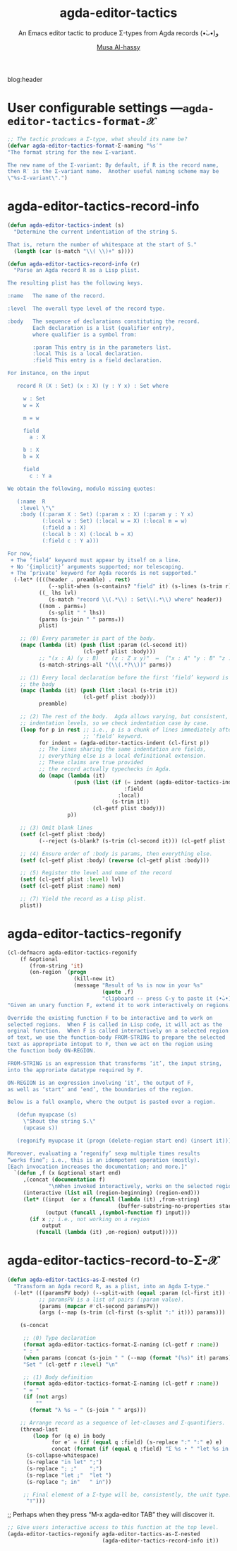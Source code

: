 #+title: agda-editor-tactics
#+subtitle: An Emacs editor tactic to produce Σ-types from Agda records (•̀ᴗ•́)و
#+author: [[https://alhassy.github.io/][Musa Al-hassy]]
#+PROPERTY: header-args:emacs-lisp :tangle agda-editor-tactics.el :exports code
#+options: d:nil toc:nil
#+PROPERTY: header-args :eval never-export

# (progn (org-babel-tangle-file "agda-editor-tactics.org") (load-file "agda-editor-tactics.el") (agda-editor-tactics-mode) )

# (load-file "~/blog/AlBasmala.el")
# (load-file "~/.emacs.d/elpa/org-static-blog-20201221.1630/org-static-blog.el")
blog:header

* Lisp Package Preamble                                            :noexport:
  :PROPERTIES:
  :CUSTOM_ID: Preamble
  :END:

TODO: Line 51 below: ...  along with the expected bijection.

#+BEGIN_SRC emacs-lisp  :noweb yes
;;; agda-editor-tactics.el --- An editor tactic to produce Σ-types from Agda records  -*- lexical-binding: t; -*-

;; Copyright (c) 2021 Musa Al-hassy

;; Author: Musa Al-hassy <alhassy@gmail.com>
;; Version: 1.0
;; Package-Requires: ((s "1.12.0") (dash "2.16.0") (emacs "27.1") (org "9.1"))
;; Keywords: abbrev, convenience, languages, agda, tools
;; URL: https://github.com/alhassy/next-700-module-systems

;; This program is free software; you can redistribute it and/or modify
;; it under the terms of the GNU General Public License as published by
;; the Free Software Foundation, either version 3 of the License, or
;; (at your option) any later version.

;; This program is distributed in the hope that it will be useful,
;; but WITHOUT ANY WARRANTY; without even the implied warranty of
;; MERCHANTABILITY or FITNESS FOR A PARTICULAR PURPOSE.  See the
;; GNU General Public License for more details.

;; You should have received a copy of the GNU General Public License
;; along with this program.  If not, see <https://www.gnu.org/licenses/>.

;;; Commentary:

;; Agda uses a number of editor tactics, such as C-c C-c, to perform case
;; analysis or to extract inner definitions to the toplevel. We add a new
;; tactic.
;;
;; Select an Agda record, then press M-x agda-editor-tactics-as-Σ:nested,
;; tabbing along the way, to obtain a transformed Σ-product form of the record.
;;
;; This tactic was requested in the Agda mailing list,
;; I will likely produce other tactics as requested ---time permitting.
;;
;; This file has been tangled from a literate, org-mode, file.

;;; Code:

;; String and list manipulation libraries
;; https://github.com/magnars/dash.el
;; https://github.com/magnars/s.el

(require 's)               ;; “The long lost Emacs string manipulation library”
(require 'dash)            ;; “A modern list library for Emacs”
(require 'cl-lib)          ;; New Common Lisp library; ‘cl-???’ forms.

(defconst agda-editor-tactics-version (package-get-version))
(defun agda-editor-tactics-version ()
  "Print the current agda-editor-tactics version in the minibuffer."
  (interactive)
  (message agda-editor-tactics-version))

<<forward-decls>>
#+END_SRC

The following more elaborate version is for when the package has stuff
to enable/disable when being toggled.
#+BEGIN_SRC emacs-lisp :noweb yes
;;;###autoload
(define-minor-mode agda-editor-tactics-mode
    "An Emacs editor tactic to produce Σ-types from Agda records."
  nil nil nil
  (if agda-editor-tactics-mode
      (progn
        <<enable-mode>>
      ) ;; Must be on a new line; I'm using noweb-refs
    <<disable-mode>>
    )) ;; Must be on a new line; I'm using noweb-refs
#+END_SRC


# With noweb, we need those new lines; otherwise in “x <<y>> z” results in every
# line of <<y>> being prefixed by x and postfixed by z.
# #
# See https://github.com/alhassy/emacs.d#what-does-literate-programming-look-like

* COMMENT Abstract :ignore:
  :PROPERTIES:
  :CUSTOM_ID: Abstract
  :END:

#+begin_center

badge:Emacs|27|green|https://www.gnu.org/software/emacs|gnu-emacs
badge:Org|9.4|blue|https://orgmode.org|gnu

#+html: <span>
badge:agda-editor-tactics|1.3|informational|https://github.com/alhassy/agda-editor-tactics|Gnu-Emacs

# #+html: <a href="https://melpa.org/#/agda-editor-tactics"><img alt="MELPA" src="https://melpa.org/packages/agda-editor-tactics-badge.svg"/></a>
# #+html: </span>

[[badge:license|GNU_3|informational|https://www.gnu.org/licenses/gpl-3.0.en.html|read-the-docs][gnu 3 license badge]]
[[badge:docs|literate|success|https://github.com/alhassy/emacs.d#what-does-literate-programming-look-like|read-the-docs][read-the-docs badge]]
tweet:https://github.com/alhassy/agda-editor-tactics
badge:contributions|welcome|green|https://github.com/alhassy/agda-editor-tactics/issues

badge:author|musa_al-hassy|purple|https://alhassy.github.io/|nintendo-3ds
badge:|buy_me_a coffee|gray|https://www.buymeacoffee.com/alhassy|buy-me-a-coffee

badge:Hire|me|success|https://alhassy.github.io/about

#+end_center

#+begin_center
*Abstract*
#+end_center
#+begin_quote

A Lisp API to working with Agda records.

See
https://gist.github.com/alhassy/a4ce4032e7c33de874c3ce43dc9b0fe1
#+end_quote

#+TOC: headlines 2

* User configurable settings ---~agda-editor-tactics-format-𝒳~

#+begin_src emacs-lisp
;; The tactic prodcues a Σ-type, what should its name be?
(defvar agda-editor-tactics-format-Σ-naming "%s′"
"The format string for the new Σ-variant.

The new name of the Σ-variant: By default, if R is the record name,
then R′ is the Σ-variant name.  Another useful naming scheme may be
\"%s-Σ-variant\".")
#+end_src

** COMMENT more
#+begin_src emacs-lisp
;; ⟨1⟩ There are two coercions, to and from the orginal, what are they named?
(defvar agda-editor-tactics-format-record→Σ-coe "%s-as-%s"
"The format for the name of the “record to Σ-variant” coercion.

The first ‘%s’ is the record name and the second ‘%s’ is the
Σ-variant name as determine by ‘agda-editor-tactics-format-Σ-naming’.
A useful scheme may be \"%s-as-iterated-Σ\".")

(defvar agda-editor-tactics-format-Σ→record-coe "%s-as-%s"
  "The format of the name of the “Σ-variant to record” coercion.

The first ‘%s’ is the Σ-variant name as determine by
‘agda-editor-tactics-format-Σ-naming’ and the second ‘%s’ is the
record name. A useful scheme may be \"from-%s\".")

;; ⟨2⟩ These coercions are inverse, what should the proof names be?
(defvar agda-editor-tactics-format-to∘from≈id "%s-Σ-to∘from≈id"
  "The format of the name for the proof that the foward cocerion is invertible.

The first and only ‘%s’ is the name of the record.")

(defvar agda-editor-tactics-format-from∘to≈id "%s-Σ-from∘to≈id"
  "The format of the name for the proof that the foward cocerion is invertible.

The first and only ‘%s’ is the name of the record.")
#+end_src

#+RESULTS:
: agda-editor-tactics-format-from∘to≈id

* agda-editor-tactics-record-info
#+begin_src emacs-lisp
(defun agda-editor-tactics-indent (s)
  "Determine the current indentiation of the string S.

That is, return the number of whitespace at the start of S."
  (length (car (s-match "\\( \\)+" s))))
#+end_src

#+begin_src emacs-lisp
(defun agda-editor-tactics-record-info (r)
  "Parse an Agda record R as a Lisp plist.

The resulting plist has the following keys.

:name   The name of the record.

:level  The overall type level of the record type.

:body   The sequence of declarations constituting the record.
        Each declaration is a list (qualifier entry),
        where qualifier is a symbol from:

        :param This entry is in the parameters list.
        :local This is a local declaration.
        :field This entry is a field declaration.

For instance, on the input

   record R (X : Set) (x : X) (y : Y x) : Set where

     w : Set
     w = X

     m = w

     field
       a : X

     b : X
     b = X

     field
       c : Y a

We obtain the following, modulo missing quotes:

   (:name  R
    :level \"\"
    :body ((:param X : Set) (:param x : X) (:param y : Y x)
           (:local w : Set) (:local w = X) (:local m = w)
           (:field a : X)
           (:local b : X) (:local b = X)
           (:field c : Y a)))

For now,
 + The ‘field’ keyword must appear by itself on a line.
 + No ‘{implicit}’ arguments supported; nor telescoping.
 + The ‘private’ keyword for Agda records is not supported."
  (-let* ((((header . preamble) . rest)
             (--split-when (s-contains? "field" it) (s-lines (s-trim r))))
          ((_ lhs lvl)
             (s-match "record \\(.*\\) : Set\\(.*\\) where" header))
          ((nom . parms₀)
             (s-split " " lhs))
          (parms (s-join " " parms₀))
          plist)

    ;; ⟨0⟩ Every parameter is part of the body.
    (mapc (lambda (it) (push (list :param (cl-second it))
                        (cl-getf plist :body)))
          ;; "(x : A) (y : B)    (z : Z x y)"  ↦  ("x : A" "y : B" "z : Z x y")
          (s-match-strings-all "(\\(.*?\\))" parms))

    ;; ⟨1⟩ Every local declaration before the first ‘field’ keyword is part of
    ;; the body
    (mapc (lambda (it) (push (list :local (s-trim it))
                        (cl-getf plist :body)))
          preamble)

    ;; ⟨2⟩ The rest of the body.  Agda allows varying, but consistent,
    ;; indentation levels, so we check indentation case by case.
    (loop for p in rest ;; i.e., p is a chunk of lines immediately after a
                        ;; ‘field’ keyword.
          for indent = (agda-editor-tactics-indent (cl-first p))
          ;; The lines sharing the same indentation are fields,
          ;; everything else is a local definitional extension.
          ;; These claims are true provided
          ;; the record actually typechecks in Agda.
          do (mapc (lambda (it)
                     (push (list (if (= indent (agda-editor-tactics-indent it))
                                     :field
                                   :local)
                                 (s-trim it))
                           (cl-getf plist :body)))
                   p))

    ;; ⟨3⟩ Omit blank lines
    (setf (cl-getf plist :body)
          (--reject (s-blank? (s-trim (cl-second it))) (cl-getf plist :body)))

    ;; ⟨4⟩ Ensure order of :body is params, then everything else.
    (setf (cl-getf plist :body) (reverse (cl-getf plist :body)))

    ;; ⟨5⟩ Register the level and name of the record
    (setf (cl-getf plist :level) lvl)
    (setf (cl-getf plist :name) nom)

    ;; ⟨7⟩ Yield the record as a Lisp plist.
    plist))
#+end_src

:Try:
(agda-editor-tactics-record-info
"
record R (X : Set) (x : X) (y : Y x) : Set where

  w : Set
  w = A

  m = w

  field
    a : A

  b : A
  b = A

  field
    c : Y a
")
:End:

* agda-editor-tactics-regonify

#+begin_src emacs-lisp
(cl-defmacro agda-editor-tactics-regonify
    (f &optional
       (from-string 'it)
       (on-region `(progn
                     (kill-new it)
                     (message "Result of %s is now in your %s"
                              (quote ,f)
                              "clipboard -- press C-y to paste it (•̀ᴗ•́)و"))))
"Given an unary function F, extend it to work interactively on regions.

Override the existing function F to be interactive and to work on
selected regions.  When F is called in Lisp code, it will act as the
orginal function.  When F is called interactively on a selected region
of text, we use the function-body FROM-STRING to prepare the selected
text as appropriate intoput to F, then we act on the region using
the function body ON-REGION.

FROM-STRING is an expression that transforms ‘it’, the input string,
into the approriate datatype required by F.

ON-REGION is an expression involving ‘it’, the output of F,
as well as ‘start’ and ‘end’, the boundaries of the region.

Below is a full example, where the output is pasted over a region.

   (defun myupcase (s)
     \"Shout the string S.\"
     (upcase s))

   (regonify myupcase it (progn (delete-region start end) (insert it)))

Moreover, evaluating a ‘regonify’ sexp multiple times results
“works fine”; i.e., this is an idempotent operation (mostly).
[Each invocation increases the documentation; and more.]"
  `(defun ,f (x &optional start end)
     ,(concat (documentation f)
             "\nWhen invoked interactively, works on the selected region.")
     (interactive (list nil (region-beginning) (region-end)))
     (let* ((input  (or x (funcall (lambda (it) ,from-string)
                                   (buffer-substring-no-properties start end))))
            (output (funcall ,(symbol-function f) input)))
       (if x ;; i.e., not working on a region
           output
         (funcall (lambda (it) ,on-region) output)))))
#+end_src

* agda-editor-tactics-record-to-Σ-𝒳
#+begin_src emacs-lisp
(defun agda-editor-tactics-as-Σ-nested (r)
  "Transform an Agda record R, as a plist, into an Agda Σ-type."
  (-let* (((paramsPV body) (--split-with (equal :param (cl-first it)) (cl-getf r :body)))
          ;; paramsPV is a list of pairs (:param value).
          (params (mapcar #'cl-second paramsPV))
          (args (--map (s-trim (cl-first (s-split ":" it))) params)))

    (s-concat

     ;; ⟨0⟩ Type declaration
     (format agda-editor-tactics-format-Σ-naming (cl-getf r :name))
     " : "
     (when params (concat (s-join " " (--map (format "(%s)" it) params)) " → "))
     "Set " (cl-getf r :level) "\n"

     ;; ⟨1⟩ Body definition
     (format agda-editor-tactics-format-Σ-naming (cl-getf r :name))
     " = "
     (if (not args)
         ""
       (format "λ %s → " (s-join " " args)))

    ;; Arrange record as a sequence of let-clauses and Σ-quantifiers.
    (thread-last
        (loop for (q e) in body
              for e′ = (if (equal q :field) (s-replace ":" "∶" e) e)
              concat (format (if (equal q :field) "Σ %s • " "let %s in ") e′))
      (s-collapse-whitespace)
      (s-replace "in let" ";")
      (s-replace "; ;"    ";")
      (s-replace "let ;"  "let ")
      (s-replace "; in"   " in"))

     ;; Final element of a Σ-type will be, consistently, the unit type.
      "⊤")))
#+end_src

;; Perhaps when they press “M-x agda-editor TAB” they will discover it.
#+begin_src emacs-lisp :noweb-ref enable-mode :tangle no
;; Give users interactive access to this function at the top level.
(agda-editor-tactics-regonify agda-editor-tactics-as-Σ-nested
                              (agda-editor-tactics-record-info it))
#+end_src

:Try:
#+begin_src emacs-lisp :tangle no
(agda-editor-tactics--as-Σ-nested (agda-editor-tactics-record-info "
record R (A : Set) (n : ℕ) : Set where

  Alias = A

  id : Set → Set
  id X = X

  field
    x : id Alias

  m : ℕ
  m = n

  field
    y : m ≡ n
    z : A

  more : Set → ℕ
  more = λ _ → n
"))
#+end_src

# Now select the region below and try ;-)

record R (A : Set) (n : ℕ) : Set where

  Alias = A

  id : Set → Set
  id X = X

  field
    x : id Alias

  m : ℕ
  m = n

  field
    y : m ≡ n
    z : A

  more : Set → ℕ
  more = λ _ → n
:End:

* COMMENT more to do
#+begin_src emacs-lisp
(defun agda-editor-tactics--as-Σ-to   (r) )
(defun agda-editor-tactics--as-Σ-from (r) )
(defun agda-editor-tactics--as-Σ-from∘to≈id (r) )
(defun agda-editor-tactics--as-Σ-to∘from≈id (r) )
(defun agda-editor-tactics-record-to-Σ (r) ) ;; Inserts results of the above 4 defuns.
      ;; See transform-to-Σ below!


;; Override “transpose-lines” keybinding
;; to be “t”ransform to Σ-record
(global-set-key (kbd "C-x C-t")
(defun transform-to-Σ (beginning end)
  (interactive "r")
  (when (use-region-p)
    (kill-region beginning end)
    (-let* ((rrr (substring-no-properties (car kill-ring)))
           (_ (insert rrr))
           ((name params level . body) (record-info rrr))
           (args (s-collapse-whitespace (s-join " "
                     (--map (-let [(_ e τ r)
                                  (s-match "\\(.*\\):\\(.*\\)\\(}\\|)\\)" it)]
                              e)
                     (--map (s-join "" it)
                     (rest (--split-when (member it '("{" "(")) (s-split "" params))))))))
          (record{xᵢ=xᵢ}ᵢ
              (format "record{%s}"
              (s-join " ; "
                 (loop for (_ . e) in (--filter (equal 'field (car it)) body)
                       for field = (cl-first (s-split " : " e))
                       collect (format "%s = %s" field field))))))
      (kill-new
  (s-concat
   ;; type declaration
   (format Σ-naming-format name)
   " : "
   (when params (concat params " → "))
   "Set " level "\n"
   ;; body
   (format Σ-naming-format name) " = "
   (if (s-blank? (s-trim args))
       ""
       (format "λ %s → " args))
   (s-replace "; in" " in"
   (s-replace "let ;" "let "
   (s-replace "; ;" ";"
   (s-replace "in let" ";"
   (s-collapse-whitespace
   (loop for (q . e) in body
         for e′ = (if (equal q 'field) (s-replace ":" "∶" e) e)
         concat (format (if (equal q 'field) "Σ %s • " "let %s in ") e′))))))) "⊤"

   "\n\n"

   ;; coercion
   (format record→Σ-coe-format name (format Σ-naming-format name))
   " : "
   (s-replace "(" "{" (s-replace ")" "}" params))
   (when params " → ")
   name " " args " → " (format Σ-naming-format name) " " args
   "\n"

   (format record→Σ-coe-format name (format Σ-naming-format name))
   " = λ r → "
   (loop for (_ . e) in (--filter (equal 'field (car it)) body)
         for field = (cl-first (s-split " : " e))
         concat (format "%s.%s r , " name field))
   "tt"

   "\n\n"
   ;; coercion, the other way around
   (format Σ→record-coe-format (format Σ-naming-format name) name)
   " : "
   (s-replace "(" "{" (s-replace ")" "}" params))
   (when params " → ")
   (format Σ-naming-format name) " " args " → " name " " args
   "\n"

   (format Σ→record-coe-format (format Σ-naming-format name) name)
   " = λ{ ("
   (s-join " , "
   (loop for (_ . e) in (--filter (equal 'field (car it)) body)
         for field = (cl-first (s-split " : " e))
         collect field))
   " , tt) → "
   record{xᵢ=xᵢ}ᵢ
   " }" ;; pattern matching λ

   "\n\n"
   ;; to∘from≈id
   (format to∘from≈id-format name)
   " : "
   (s-replace "(" "{" (s-replace ")" "}" params))
   (when params " → ")
   "{ r : " name " " args "} → "
   (format Σ→record-coe-format (format Σ-naming-format name) name)
   " (" (format record→Σ-coe-format name (format Σ-naming-format name))
   " r) ≡ r"
   "\n"
   (format to∘from≈id-format name)
   " {r = " record{xᵢ=xᵢ}ᵢ "} = refl"

   "\n\n"
   ;; from∘to≈id
   (format from∘to≈id-format name)
   " : "
   (s-replace "(" "{" (s-replace ")" "}" params))
   (when params " → ")
   "{ σ : " name " " args "} → "
   (format Σ→record-coe-format (format Σ-naming-format name) name)
   " (" (format record→Σ-coe-format name (format Σ-naming-format name))
   " σ) ≡ σ"
   "\n"
   (format from∘to≈id-format name)
   " = refl"
   )) ;; kill-new
      (message "A Σ-variant is now in your clipboard -- press C-y to paste it (•̀ᴗ•́)و")))))
#+end_src

* COMMENT Summary
  :PROPERTIES:
  :CUSTOM_ID: Summary
  :END:

#+begin_quote
The full article may be read as
badge:|HTML|informational|https://alhassy.github.io/agda-editor-tactics/|ghost ---or visit the
repo github-stars:alhassy/agda-editor-tactics .
#+end_quote

link-here:summary

| Link                     | Action                         |
|--------------------------+--------------------------------|
| ~quran:chapter:verse~      | Retrive a verse from the Quran |
| ~bible:book:chapter:verse~ | Retrive a verse from the Bible |
| ~[[basmala:]]~             | Produce the Basmala ligature   |

These each take optional arguments separated by ‘|’; see doc:agda-editor-tactics-quran
and doc:agda-editor-tactics-bible or see the full documentation online at
badge:|HTML|informational|https://alhassy.github.io/agda-editor-tactics/|ghost.

There are also doc:agda-editor-tactics-insert-quran and doc:agda-editor-tactics-insert-bible to
inject verses in the current Emacs buffer ;-)

# Following ‘details’ blocks are more for the resulting README than for the HTML.
Moreover, the Quran's translation and the Bible's version can both be selected...
#+begin_details ‘agda-editor-tactics-quran’ details
#+begin_src emacs-lisp :tangle no :exports results
(documentation #'agda-editor-tactics-quran)
#+end_src

#+RESULTS:
#+begin_example
Lookup a verse, as a string, from the Quran.

CHAPTER and VERSE are both numbers, referring to a chapter in the Quran
and a verse it contains.
In the associated Org link, both are treated as strings.

+ Lookups are stored in the variable ‘agda-editor-tactics-quran-cache’ for faster reuse.
+ Quran lookup is based on https://quran.com .
+ Examples:

    ;; Get verse 2 of chapter 7 of the Quran
    (agda-editor-tactics-quran 7 2)

    ;; Get English-Arabic name of 7th chapter
    (cl-cl-getf (cl-cl-getf agda-editor-tactics-quran 7) :name)

The particular translation can be selected by altering the
AGDA-EDITOR-TACTICS-QURAN-TRANSLAITON variable.

--------------------------------------------------------------------------------

There is an Org link form: “quran:chapter:verse|color|size|no-info-p”
Only ‘chapter’ and ‘verse’ are mandatory; when ‘no-info-p’ is given,
the chapter and verse numbers are not mentioned in the resulting output.

Examples:
           quran:7:157|darkgreen|30px|t

           quran:7:157

For now, only Org HTML export is supported.

--------------------------------------------------------------------------------

Finally, there is also an HTML tooltip version with a captial ‘Q’;
it takes the same arguments but only the chapter and verse are actually used.
E.g. Quran:7:157 results in text “Quran 7:157” with a tooltip showing the verse.
#+end_example

#+end_details
#+begin_details ‘agda-editor-tactics-bible’ details
#+begin_src emacs-lisp :tangle no :exports results
(documentation #'agda-editor-tactics-bible)
#+end_src

#+RESULTS:
#+begin_example
Retrive a verse from the Christian Bible.

CHAPTER is a number.
VERSES is either a number or a string “x-y” of numbers.
BOOK is any of the books of the Bible, with ‘+’ instead of spaces!

Examples:

        (agda-editor-tactics-bible "Deuteronomy" 18 "18-22")  ;; Lisp

        bible:Deuteronomy:18:18-22|darkblue   ;; Org-mode

        Bible:Deuteronomy:18:18-22            ;; Tooltip

There is also an Org HTML export link, “bible:book:chapter:verse”
sharing the same optional arguments and variations as the “quran:” link;
see the documentation of the method AGDA-EDITOR-TACTICS-QURAN for details.

The particular version can be selected by altering the
AGDA-EDITOR-TACTICS-BIBLE-VERSION variable.

Currently, Bible lookups are not cached and Quran lookups do not support the
“x-y” verse lookup style.

Possible books include:

 ;; Old Testament
 Genesis Exodus Leviticus Numbers Joshua Judges Ruth
 1+Samuel 2+Samuel 1+Kings 2+Kings 1+Chronicles 2+Chronicles Ezra
 Nehemiah Esther Job Psalms Proverbs Ecclesiastes Song+of+Solomon
 Isaiah Jeremiah Lamentations Ezekiel Daniel Hosea Joel Amos
 Obadiah Jonah Micah Nahum Habakkuk Zephaniah Haggai Zechariah
 Malachi
 ;; New Testament
 Matthew Mark Luke John Acts Romans 1+Corinthians 2+Corinthians
 Galatians Ephesians Philippians Colossians 1+Thessalonians
 2+Thessalonians 1+Timothy 2+Timothy Titus Philemon Hebrews James
 1+Peter 2+Peter 1+John 2+John 3+John Jude Revelation

For example, the following incantation yields the first verse of
the first chapter of each book.

   (s-join "

<hr>" (--map (agda-editor-tactics-bible it 1 1) ’(...above list...)))
#+end_example

#+end_details

** Installation Instructions
   :PROPERTIES:
   :CUSTOM_ID: Installation-Instructions
   :END:

Manually or using [[https://github.com/alhassy/emacs.d#installing-emacs-packages-directly-from-source][quelpa]]:
#+BEGIN_SRC emacs-lisp :tangle no
;; ⟨0⟩ Download the agda-editor-tactics.el file manually or using quelpa
(quelpa '(agda-editor-tactics :fetcher github :repo
"alhassy/agda-editor-tactics"))

;; ⟨1⟩ Have this always active in Org buffers
(add-hook #'org-mode-hook #'agda-editor-tactics-mode)

;; ⟨1′⟩ Or use: “M-x agda-editor-tactics-mode” to turn it on/off

;; ⟨2⟩ Configure the Quranic translation and Bible version
;;     Press ‘C-h o’ to get more info on each variable.
(setq agda-editor-tactics-quran-translation "131"  ;; The Clear Quran
      agda-editor-tactics-bible-version     "niv") ;; New International Version

#+END_SRC


** COMMENT *Or* with [[https://github.com/alhassy/emacs.d#use-package-the-start-of-initel][use-package]]:
   :PROPERTIES:
   :CUSTOM_ID: COMMENT-Or-with-https-github-com-alhassy-emacs-d-use-package-the-start-of-initel-use-package
   :END:
 #+BEGIN_SRC emacs-lisp :tangle no
(use-package agda-editor-tactics
  :ensure t
  :hook (org-mode . agda-editor-tactics-mode)
  :custom
    ;; The places where I keep my ‘#+documentation’
    (agda-editor-tactics--docs-libraries
     '("~/agda-editor-tactics/documentation.org"))
    ;; Disable the in-Emacs fancy-links feature?
    ;; (agda-editor-tactics-fancy-links nil)
    ;; Details heading “flash pink” whenever the user hovers over them?
    (org-html-head-extra (concat org-html-head-extra "<style>  summary:hover {background:pink;} </style>"))
    ;; The message prefixing a ‘tweet:url’ badge
    (agda-editor-tactics-link-twitter-excitement
     "This looks super neat (•̀ᴗ•́)و:")
  :config
  ;; Use short names like ‘defblock’ instead of the fully qualified name
  ;; ‘agda-editor-tactics--defblock’
    (agda-editor-tactics-short-names))
 #+END_SRC

** Bye!
   :PROPERTIES:
   :CUSTOM_ID: Bye
   :END:

badge:thanks|for_reading
tweet:https://github.com/alhassy/agda-editor-tactics
badge:|buy_me_a coffee|gray|https://www.buymeacoffee.com/alhassy|buy-me-a-coffee

* Lisp Postamble  :noexport:
  :PROPERTIES:
  :CUSTOM_ID: Postamble
  :END:
#+BEGIN_SRC emacs-lisp
;;;;;;;;;;;;;;;;;;;;;;;;;;;;;;;;;;;;;;;;;;;;;;;;;;;;;;;;;;;;;;;;;;;;;;;;;;;;;;;;

(provide 'agda-editor-tactics)

;;; agda-editor-tactics.el ends here
#+END_SRC
* COMMENT MELPA Checks
  :PROPERTIES:
  :CUSTOM_ID: COMMENT-MELPA-Checks
  :END:
https://github.com/riscy/melpazoid

1. In Github repo: Add file ⇒ Create new file ⇒ License.txt ⇒ Select template ⇒ GNU 3
2. Ensure first line ends with: -*- lexical-binding: t; -*-
3. Include appropriate standard keywords;
   #+begin_src emacs-lisp :tangle no
(pp finder-known-keywords)
   #+end_src

   #+RESULTS:
   #+begin_example
   ((abbrev . "abbreviation handling, typing shortcuts, and macros")
    (bib . "bibliography processors")
    (c . "C and related programming languages")
    (calendar . "calendar and time management tools")
    (comm . "communications, networking, and remote file access")
    (convenience . "convenience features for faster editing")
    (data . "editing data (non-text) files")
    (docs . "Emacs documentation facilities")
    (emulations . "emulations of other editors")
    (extensions . "Emacs Lisp language extensions")
    (faces . "fonts and colors for text")
    (files . "file editing and manipulation")
    (frames . "Emacs frames and window systems")
    (games . "games, jokes and amusements")
    (hardware . "interfacing with system hardware")
    (help . "Emacs help systems")
    (hypermedia . "links between text or other media types")
    (i18n . "internationalization and character-set support")
    (internal . "code for Emacs internals, build process, defaults")
    (languages . "specialized modes for editing programming languages")
    (lisp . "Lisp support, including Emacs Lisp")
    (local . "code local to your site")
    (maint . "Emacs development tools and aids")
    (mail . "email reading and posting")
    (matching . "searching, matching, and sorting")
    (mouse . "mouse support")
    (multimedia . "images and sound")
    (news . "USENET news reading and posting")
    (outlines . "hierarchical outlining and note taking")
    (processes . "processes, subshells, and compilation")
    (terminals . "text terminals (ttys)")
    (tex . "the TeX document formatter")
    (tools . "programming tools")
    (unix . "UNIX feature interfaces and emulators")
    (vc . "version control")
    (wp . "word processing"))
   #+end_example
4. Use #' instead of ' for function symbols
5. Use ‘-’ as a separator, not ‘/’.
6. Consider reading:
   https://github.com/bbatsov/emacs-lisp-style-guide#the-emacs-lisp-style-guide
7. Use cl-loop, cl-first, cl-second, cl-third instead of loop, first, second, third
8. byte-compile and address any concerns
9. =M-x checkdoc= on the lisp file to ensure it passes expected style issues.
   - Symbols =nil, t= should not appear in single quotes.
   - (progn (setq fill-column 80) (display-fill-column-indicator-mode))
10. Ensure it byte-compiles without any problems.
11. Ensure that package-linter raises no issues; i.e., the following has no result.
     #+BEGIN_SRC emacs-lisp :tangle no
 (use-package package-lint)
 (-let [it "agda-editor-tactics.el"]
  (ignore-errors (kill-buffer it))
  (find-file-other-window it)
  (package-lint-buffer it)
  (switch-to-buffer "*Package-Lint*")) ;; Should say: “No issues found.”
 #+END_SRC
12. Commit and push everything in your project's repo!
13. Create a recipe file by invoking: M-x package-build-create-recipe
    ---first: (use-package package-build)
    - Place it in: melpa/recipes/
    - The name of the file should be the name of the package, no extension.

    *Or:* Uncomment this section & just tangle the following.
           #+BEGIN_SRC emacs-lisp :tangle ~/melpa/recipes/agda-editor-tactics
    (agda-editor-tactics :fetcher github :repo "alhassy/agda-editor-tactics")
        #+END_SRC
14. Ensure the recipe builds successfully:
    #+BEGIN_SRC shell :tangle no
    cd ~/melpa; rm ~/melpa/packages/agda-editor-tactics-*; make recipes/agda-editor-tactics
    #+END_SRC

    If you have trouble, make a file "~/bin/emacs" with
    the following which ensures “emacs” can be run
    from the command line within macos.
    #+begin_src shell :tangle "~/bin/emacs"
#!/bin/sh
/Applications/Emacs.app/Contents/MacOS/Emacs "$@"
#+end_src

15. Ensure the package installs properly from within Emacs:

      #+BEGIN_SRC emacs-lisp :tangle no
(package-install-file "~/melpa/packages/agda-editor-tactics-")
#+END_SRC

16. Produce a dedicated pull request branch

    #+begin_src emacs-lisp :tangle no
    (magit-status "~/melpa")
    #+end_src

    + ~F p~ to update the repo.
    + Now =b c= to checkout a new branch: Select ~master~ then name the branch by
      the name of the package, e.g., ~agda-editor-tactics~.
    + Commit your recipe.
    + Push this branch on your melpa fork: ~P p~.
    + Go to the https://github.com/melpa/melpa repo and
      there'll be a big green PR button ^_^
* COMMENT Making ~README.org~
  :PROPERTIES:
  :CUSTOM_ID: COMMENT-Making-README-org
  :END:

  Evaluate the following source block with ~C-c C-c~ to produce a ~README~ file.

#+NAME: make-readme
#+BEGIN_SRC emacs-lisp
(with-temp-buffer
    (insert "
,#+EXPORT_FILE_NAME: README.md
,#+HTML: <h1> An Emacs interface to the Quran and the Bible: Interactive lookup, Org-mode links, tooltips, and Lisp look-ups </h1>
# +HTML: <h2>  ¯\\_(ツ)_/¯  </h2>
,#+OPTIONS: toc:nil d:nil broken-links:t
,#+html: <div align=\"center\">
#   +INCLUDE: ~/agda-editor-tactics/agda-editor-tactics.org::#Abstract :only-contents t
,#+html: </div>

,#+html: <div align=\"center\">
Let's use Org-mode links to look-up Quranic and Biblical verses!

“Live” examples & documentation: https://alhassy.github.io/agda-editor-tactics/

badge:agda-editor-tactics|1.3|informational|https://github.com/alhassy/agda-editor-tactics|Gnu-Emacs

# #+html: <a href=\"https://melpa.org/#/agda-editor-tactics\"><img alt=\"MELPA\" src=\"https://melpa.org/packages/agda-editor-tactics-badge.svg\"/></a>
# #+html: </span>

tweet:https://github.com/alhassy/agda-editor-tactics
badge:contributions|welcome|green|https://github.com/alhassy/agda-editor-tactics/issues

badge:author|musa_al-hassy|purple|https://alhassy.github.io/|nintendo-3ds
badge:|buy_me_a coffee|gray|https://www.buymeacoffee.com/alhassy|buy-me-a-coffee

badge:Hire|me|success|https://alhassy.github.io/about

,#+html: </div>

,#+TOC: headlines 2

,* Short Example
,#+attr_html: :width 600px
file:images/short_example.png

,* Long Example
,#+attr_html: :width 600px
file:images/long_example.png

,* Summary
,#+INCLUDE: ~/agda-editor-tactics/agda-editor-tactics.org::#Summary :only-contents t
#  ,* Minimal working example
#  #+INCLUDE: ~/agda-editor-tactics/agda-editor-tactics.org::#Minimal-working-example :only-contents t
")
    (let ((org-export-use-babel nil) (org-export-with-broken-links t))
      (org-mode)
      (org-md-export-to-markdown)))
#+END_SRC

#+RESULTS: make-readme
: README.md

*Then* use =grip= to see that this looks reasonable.
